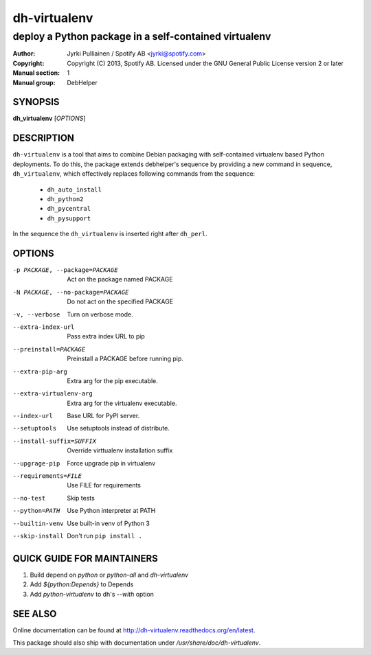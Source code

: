 =============
dh-virtualenv
=============

------------------------------------------------------
deploy a Python package in a self-contained virtualenv
------------------------------------------------------

:Author: Jyrki Pulliainen / Spotify AB <jyrki@spotify.com>
:Copyright: Copyright (C) 2013, Spotify AB. Licensed under
    the GNU General Public License version 2 or later
:Manual section: 1
:Manual group: DebHelper

SYNOPSIS
========

**dh_virtualenv** [*OPTIONS*]


DESCRIPTION
===========

``dh-virtualenv`` is a tool that aims to combine Debian packaging with
self-contained virtualenv based Python deployments. To do this, the
package extends debhelper's sequence by providing a new command in
sequence, ``dh_virtualenv``, which effectively replaces following
commands from the sequence:

 * ``dh_auto_install``
 * ``dh_python2``
 * ``dh_pycentral``
 * ``dh_pysupport``

In the sequence the ``dh_virtualenv`` is inserted right after
``dh_perl``.

OPTIONS
=======

-p PACKAGE, --package=PACKAGE		Act on the package named PACKAGE
-N PACKAGE, --no-package=PACKAGE	Do not act on the specified PACKAGE
-v, --verbose				Turn on verbose mode.
--extra-index-url			Pass extra index URL to pip
--preinstall=PACKAGE			Preinstall a PACKAGE before running pip.
--extra-pip-arg				Extra arg for the pip executable.
--extra-virtualenv-arg			Extra arg for the virtualenv executable.
--index-url				Base URL for PyPI server.
--setuptools				Use setuptools instead of distribute.
--install-suffix=SUFFIX			Override virttualenv installation suffix
--upgrage-pip				Force upgrade pip in virtualenv
--requirements=FILE			Use FILE for requirements
--no-test				Skip tests
--python=PATH				Use Python interpreter at PATH
--builtin-venv				Use built-in venv of Python 3
--skip-install				Don't run ``pip install .``

QUICK GUIDE FOR MAINTAINERS
===========================

1. Build depend on `python` or `python-all` and `dh-virtualenv`
2. Add `${python:Depends}` to Depends
3. Add `python-virtualenv` to dh's `--with` option

SEE ALSO
========

Online documentation can be found at
http://dh-virtualenv.readthedocs.org/en/latest.

This package should also ship with documentation under
`/usr/share/doc/dh-virtualenv`.
